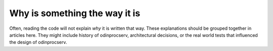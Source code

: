 Why is something the way it is
==============================

Often, reading the code will not explain *why* it is written that way. These
explanations should be grouped together in articles here. They might include
history of odinprocserv, architectural decisions, or the
real world tests that influenced the design of odinprocserv.
